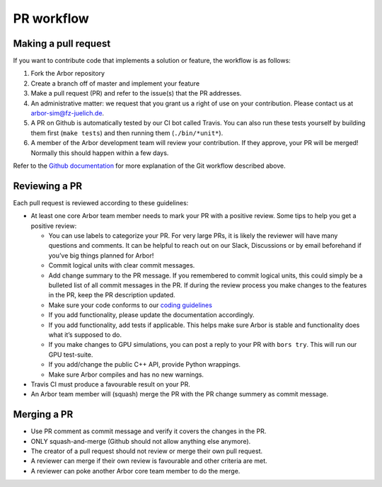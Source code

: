 .. _contribpr:

PR workflow
===========

.. _contribpr-make:

Making a pull request
---------------------

If you want to contribute code that implements a solution or feature,
the workflow is as follows:

1. Fork the Arbor repository
2. Create a branch off of master and implement your feature
3. Make a pull request (PR) and refer to the issue(s) that the PR
   addresses.
4. An administrative matter: we request that you grant us a right of use on your contribution.
   Please contact us at `arbor-sim@fz-juelich.de <mailto:arbor-sim@fz-juelich.de>`__.
5. A PR on Github is automatically tested by our CI bot called Travis.
   You can also run these tests yourself by building them first
   (``make tests``) and then running them (``./bin/*unit*``).
6. A member of the Arbor development team will review your contribution.
   If they approve, your PR will be merged! Normally this should happen
   within a few days.

Refer to the `Github
documentation <https://docs.github.com/en/free-pro-team@latest/github/collaborating-with-issues-and-pull-requests/creating-a-pull-request>`__
for more explanation of the Git workflow described above.

.. _contribpr-review:

Reviewing a PR
--------------

Each pull request is reviewed according to these guidelines:

-  At least one core Arbor team member needs to mark your PR with a
   positive review. Some tips to help you get a positive review:

   -  You can use labels to categorize your PR. For very large PRs, it
      is likely the reviewer will have many questions and comments. It
      can be helpful to reach out on our Slack, Discussions or by email
      beforehand if you’ve big things planned for Arbor!
   -  Commit logical units with clear commit messages.
   -  Add change summary to the PR message. If you remembered to commit
      logical units, this could simply be a bulleted list of all commit
      messages in the PR. If during the review process you make changes
      to the features in the PR, keep the PR description updated.
   -  Make sure your code conforms to our `coding
      guidelines <https://github.com/arbor-sim/arbor/wiki/Coding-Style-Guidelines>`__
   -  If you add functionality, please update the documentation
      accordingly.
   -  If you add functionality, add tests if applicable. This helps make
      sure Arbor is stable and functionality does what it’s supposed to
      do.
   -  If you make changes to GPU simulations, you can post a reply to
      your PR with ``bors try``. This will run our GPU test-suite.
   -  If you add/change the public C++ API, provide Python wrappings.
   -  Make sure Arbor compiles and has no new warnings.

-  Travis CI must produce a favourable result on your PR.
-  An Arbor team member will (squash) merge the PR with the PR change
   summery as commit message.

.. _contribpr-merge:

Merging a PR
------------

-  Use PR comment as commit message and verify it covers the changes in
   the PR.
-  ONLY squash-and-merge (Github should not allow anything else
   anymore).
-  The creator of a pull request should not review or merge their own
   pull request.
-  A reviewer can merge if their own review is favourable and other
   criteria are met.
-  A reviewer can poke another Arbor core team member to do the merge.

